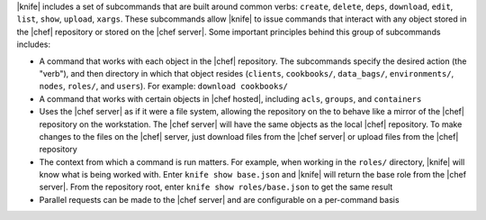 .. The contents of this file are included in multiple topics.
.. This file describes a command or a sub-command for Knife.
.. This file should not be changed in a way that hinders its ability to appear in multiple documentation sets.


|knife| includes a set of subcommands that are built around common verbs: ``create``, ``delete``, ``deps``, ``download``, ``edit``, ``list``, ``show``, ``upload``, ``xargs``. These subcommands allow |knife| to issue commands that interact with any object stored in the |chef| repository or stored on the |chef server|. Some important principles behind this group of subcommands includes:

* A command that works with each object in the |chef| repository. The subcommands specify the desired action (the "verb"), and then directory in which that object resides (``clients``, ``cookbooks/``, ``data_bags/``, ``environments/``, ``nodes``, ``roles/``, and ``users``). For example: ``download cookbooks/``
* A command that works with certain objects in |chef hosted|, including ``acls``, ``groups``, and ``containers``
* Uses the |chef server| as if it were a file system, allowing the repository on the to behave like a mirror of the |chef| repository on the workstation. The |chef server| will have the same objects as the local |chef| repository. To make changes to the files on the |chef| server, just download files from the |chef server| or upload files from the |chef| repository
* The context from which a command is run matters. For example, when working in the ``roles/`` directory, |knife| will know what is being worked with. Enter ``knife show base.json`` and |knife| will return the base role from the |chef server|. From the repository root, enter ``knife show roles/base.json`` to get the same result
* Parallel requests can be made to the |chef server| and are configurable on a per-command basis